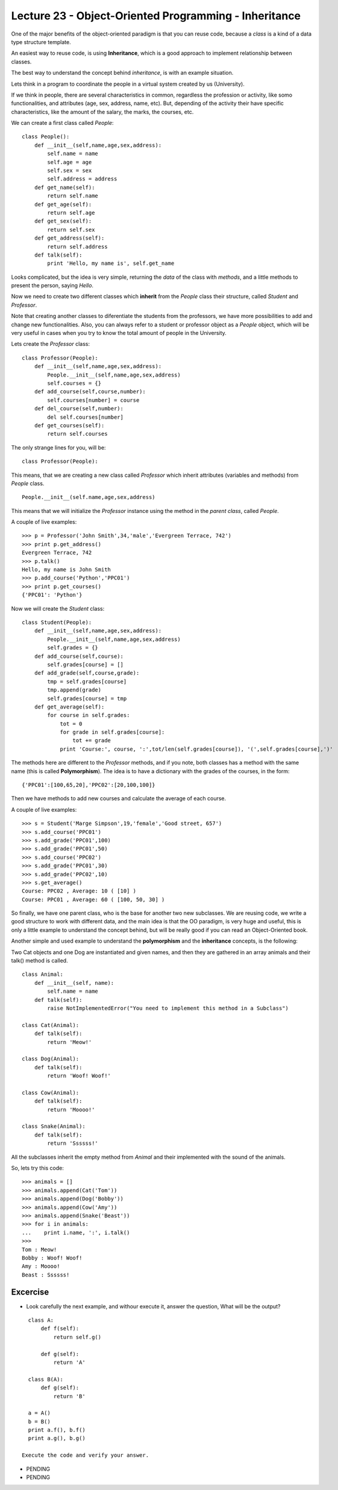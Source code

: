Lecture 23 - Object-Oriented Programming - Inheritance
------------------------------------------------------

One of the major benefits of the object-oriented paradigm
is that you can reuse code, because a *class* is a kind
of a data type structure template.

An easiest way to reuse code, is using **Inheritance**,
which is a good approach to implement relationship between classes.

The best way to understand the concept behind *inheritance*,
is with an example situation.

Lets think in a program to coordinate
the people in a virtual system created by us (University).

If we think in people, there are several characteristics
in common, regardless the profession or activity,
like somo functionalities, and attributes (age, sex, address,
name, etc).
But, depending of the activity their have specific characteristics,
like the amount of the salary, the marks, the courses, etc.

We can create a first class called `People`:

::

    class People():
        def __init__(self,name,age,sex,address):
            self.name = name
            self.age = age
            self.sex = sex
            self.address = address
        def get_name(self):
            return self.name
        def get_age(self):
            return self.age
        def get_sex(self):
            return self.sex
        def get_address(self):
            return self.address
        def talk(self):
            print 'Hello, my name is', self.get_name


   
Looks complicated, but the idea is very simple,
returning the *data* of the class with *methods*,
and a little methods to present the person,
saying `Hello`.

Now we need to create two different classes
which **inherit** from the `People` class their structure,
called `Student` and `Professor`.

Note that creating another classes to diferentiate
the students from the professors, we have more possibilities
to add and change new functionalities. Also, you can always
refer to a student or professor object as a `People` object,
which will be very useful in cases when you try to know
the total amount of people in the University.

Lets create the `Professor` class:

::

    class Professor(People):
        def __init__(self,name,age,sex,address):
            People.__init__(self,name,age,sex,address)
            self.courses = {}
        def add_course(self,course,number):
            self.courses[number] = course
        def del_course(self,number):
            del self.courses[number]
        def get_courses(self):
            return self.courses

The only strange lines for you,
will be:

::

    class Professor(People):

This means, that we are creating a new class called `Professor`
which inherit attributes (variables and methods) from `People` class.

::

    People.__init__(self.name,age,sex,address)

This means that we will initialize the `Professor`
instance using the method in the *parent class*,
called `People`.


A couple of live examples:

::

    >>> p = Professor('John Smith',34,'male','Evergreen Terrace, 742')
    >>> print p.get_address()
    Evergreen Terrace, 742
    >>> p.talk()
    Hello, my name is John Smith
    >>> p.add_course('Python','PPC01')
    >>> print p.get_courses()
    {'PPC01': 'Python'}


Now we will create the `Student` class:

::

    class Student(People):
        def __init__(self,name,age,sex,address):
            People.__init__(self,name,age,sex,address)
            self.grades = {}
        def add_course(self,course):
            self.grades[course] = []
        def add_grade(self,course,grade):
            tmp = self.grades[course]
            tmp.append(grade)
            self.grades[course] = tmp
        def get_average(self):
            for course in self.grades:
                tot = 0
                for grade in self.grades[course]:
                    tot += grade
                print 'Course:', course, ':',tot/len(self.grades[course]), '(',self.grades[course],')'


The methods here are different to the `Professor` methods,
and if you note, both classes has a method with the same name (this is called **Polymorphism**).
The idea is to have a dictionary with the grades of the courses,
in the form:

::

    {'PPC01':[100,65,20],'PPC02':[20,100,100]}

Then we have methods to add new courses and calculate the
average of each course.

A couple of live examples:

::

    >>> s = Student('Marge Simpson',19,'female','Good street, 657')
    >>> s.add_course('PPC01')
    >>> s.add_grade('PPC01',100)
    >>> s.add_grade('PPC01',50)
    >>> s.add_course('PPC02')
    >>> s.add_grade('PPC01',30)
    >>> s.add_grade('PPC02',10)
    >>> s.get_average()
    Course: PPC02 , Average: 10 ( [10] )
    Course: PPC01 , Average: 60 ( [100, 50, 30] )

So finally, we have one parent class,
who is the base for another two new subclasses.
We are reusing code,
we write a good structure to work
with different data,
and the main idea is that the OO paradigm,
is very huge and useful, this is only
a little example to understand
the concept behind, but will be really
good if you can read an Object-Oriented book.


Another simple and used example to understand
the **polymorphism** and the **inheritance** concepts,
is the following:

Two Cat objects and one Dog are instantiated and given names, and then they are gathered in an array animals and their talk() method is called.

::

    class Animal:
        def __init__(self, name):
            self.name = name
        def talk(self):
            raise NotImplementedError("You need to implement this method in a Subclass")

    class Cat(Animal):
        def talk(self):
            return 'Meow!'     

    class Dog(Animal):
        def talk(self):
            return 'Woof! Woof!'
    
    class Cow(Animal):
        def talk(self):
            return 'Moooo!'
    
    class Snake(Animal):
        def talk(self):
            return 'Ssssss!'


All the subclasses inherit the empty method from
`Animal` and their implemented with the sound
of the animals.

So, lets try this code:

::

    >>> animals = []
    >>> animals.append(Cat('Tom'))
    >>> animals.append(Dog('Bobby'))
    >>> animals.append(Cow('Amy'))
    >>> animals.append(Snake('Beast'))
    >>> for i in animals:
    ...    print i.name, ':', i.talk()
    >>> 
    Tom : Meow!
    Bobby : Woof! Woof!
    Amy : Moooo!
    Beast : Ssssss!
 

Excercise
~~~~~~~~~

* Look carefully the next example, and withour execute it,
  answer the question, What will be the output?

::

    class A:
        def f(self):
            return self.g()
    
        def g(self):
            return 'A'
    
    class B(A):
        def g(self):
            return 'B'
    
    a = A()
    b = B()
    print a.f(), b.f()
    print a.g(), b.g()

  Execute the code and verify your answer.

* PENDING
* PENDING

.. Example: Drawing Shapes
.. 
.. ::
.. 
..     class Canvas:
..         def __init__(self, width, height):
..             self.width = width
..             self.height = height
..             self.data = [[' '] * width for i in range(height)]
..     
..         def setpixel(self, row, col):
..             self.data[row][col] = '*'
..     
..         def getpixel(self, row, col):
..             return self.data[row][col]
..     
..         def display(self):
..             print "\n".join(["".join(row) for row in self.data])
..     
..     class Shape:
..         def paint(self, canvas): pass
..     
..     class Rectangle(Shape):
..         def __init__(self, x, y, w, h):
..             self.x = x
..             self.y = y
..             self.w = w
..             self.h = h
..     
..         def hline(self, x, y, w):
..             pass
..     
..         def vline(self, x, y, h):
..             pass
..     
..         def paint(self, canvas):
..             hline(self.x, self.y, self.w)
..             hline(self.x, self.y + self.h, self.w)
..             vline(self.x, self.y, self.h)
..             vline(self.x + self.w, self.y, self.h)
..     
..     class Square(Rectangle):
..         def __init__(self, x, y, size):
..             Rectangle.__init__(self, x, y, size, size)
..     
..     class CompoundShape(Shape):
..         def __init__(self, shapes):
..             self.shapes = shapes
..     
..         def paint(self, canvas):
..             for s in self.shapes:
..                 s.paint(canvas)
